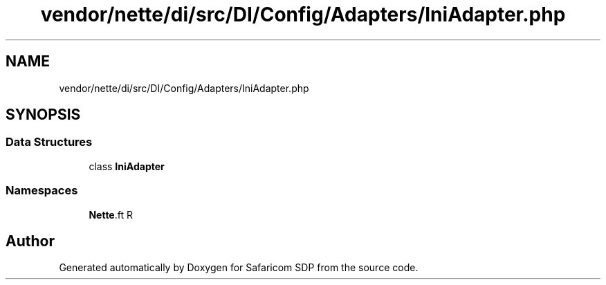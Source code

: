 .TH "vendor/nette/di/src/DI/Config/Adapters/IniAdapter.php" 3 "Sat Sep 26 2020" "Safaricom SDP" \" -*- nroff -*-
.ad l
.nh
.SH NAME
vendor/nette/di/src/DI/Config/Adapters/IniAdapter.php
.SH SYNOPSIS
.br
.PP
.SS "Data Structures"

.in +1c
.ti -1c
.RI "class \fBIniAdapter\fP"
.br
.in -1c
.SS "Namespaces"

.in +1c
.ti -1c
.RI " \fBNette\\DI\\Config\\Adapters\fP"
.br
.in -1c
.SH "Author"
.PP 
Generated automatically by Doxygen for Safaricom SDP from the source code\&.
